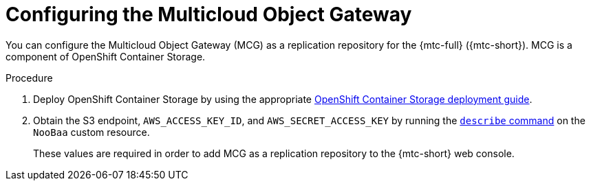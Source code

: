// Module included in the following assemblies:
//
// * migrating_from_ocp_3_to_4/installing-3-4.adoc
// * migrating_from_ocp_3_to_4/installing-restricted-3-4.adoc
// * migration_toolkit_for_containers/installing-mtc.adoc
// * migration_toolkit_for_containers/installing-mtc-restricted.adoc

[id="migration-configuring-mcg_{context}"]
= Configuring the Multicloud Object Gateway

[role="_abstract"]
You can configure the Multicloud Object Gateway (MCG) as a replication repository for the {mtc-full} ({mtc-short}). MCG is a component of OpenShift Container Storage.

ifdef::openshift-origin[]
.Prerequisites

* Ensure that you have downloaded the link:https://console.redhat.com/openshift/install/pull-secret[pull secret from the Red Hat OpenShift Cluster Manager site] as shown in _Obtaining the installation program_ in the installation documentation for your platform.
+
If you have the pull secret, add the `redhat-operators` catalog to the OperatorHub custom resource (CR) as shown in _Configuring {product-title} to use Red Hat Operators_.
endif::[]

.Procedure

. Deploy OpenShift Container Storage by using the appropriate link:https://access.redhat.com/documentation/en-us/red_hat_openshift_container_storage/4.7/[OpenShift Container Storage deployment guide].
. Obtain the S3 endpoint, `AWS_ACCESS_KEY_ID`, and `AWS_SECRET_ACCESS_KEY` by running the link:https://access.redhat.com/documentation/en-us/red_hat_openshift_container_storage/4.7/html-single/managing_hybrid_and_multicloud_resources/index#accessing-the-Multicloud-object-gateway-from-the-terminal_rhocs[`describe` command] on the `NooBaa` custom resource.
+
These values are required in order to add MCG as a replication repository to the {mtc-short} web console.
